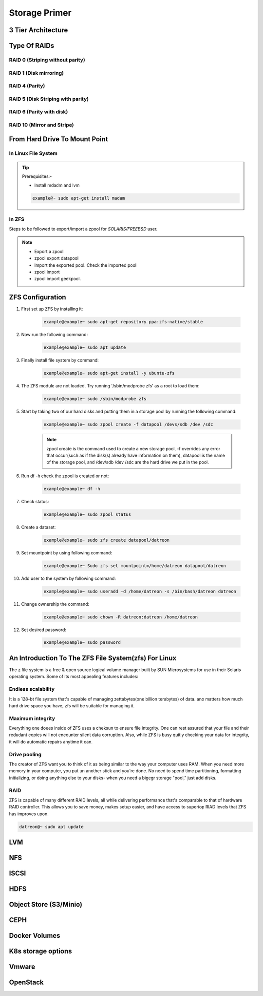 Storage Primer
+++++++++++++++


3 Tier Architecture
===================
  .. image:: /contents/images/3-tier.png


Type Of RAIDs
=============

RAID 0 (Striping without parity)
--------------------------------
    .. image:: /contents/images/raid0.png
    
RAID 1 (Disk mirroring)
-----------------------
    .. image:: /contents/images/raid1.png
    
RAID 4 (Parity)
---------------
RAID 5 (Disk Striping with parity)
----------------------------------
    .. image:: /contents/images/raid2.png
    
RAID 6 (Parity with disk)
-------------------------
    .. image:: /contents/images/raid3.png
    
RAID 10 (Mirror and Stripe)
---------------------------
    .. image:: /contents/images/raid4.png
    



From Hard Drive To Mount Point
==============================
In Linux File System
--------------------

.. image:: /contents/images/lunix0.png

.. tip::
   Prerequisites:-

   * Install mdadm and lvm

   .. code-block:: bash

      example@~ sudo apt-get install madam

In ZFS
------
.. image:: /contents/images/zfs.png

Steps to be followed to export/import a zpool for `SOLARIS/FREEBSD` user.

.. note::
  * Export a zpool
  * zpool export datapool
  * Import the exported pool. Check the imported pool
  * zpool import
  * zpool import geekpool.

ZFS Configuration
=================

#. First set up ZFS by installing it:

    .. code-block:: bash

        example@example~ sudo apt-get repository ppa:zfs-native/stable

#. Now run the following command:

    .. code-block:: bash

        example@example~ sudo apt update

#. Finally install file system by command:

    .. code-block:: bash

        example@example~ sudo apt-get install -y ubuntu-zfs

#. The ZFS module are not loaded. Try running '/sbin/modprobe zfs' as a root to load them:

    .. code-block:: bash

        example@example~ sudo /sbin/modprobe zfs

#. Start by taking two of our hard disks and putting them in a storage pool by running the following command:

    .. code-block:: bash

        example@example~ sudo zpool create -f datapool /devs/sdb /dev /sdc

    .. note::
       zpool create is the command used to create a new storage pool, -f overrides any error that occur(such as if the disk(s) already have information on them), datapool is the name of the storage pool, and /dev/sdb /dev /sdc are the hard drive we put in the pool.

#. Run df -h check the zpool is created or not:

    .. code-block:: bash

        example@example~ df -h

#. Check status:

    .. code-block:: bash

        example@example~ sudo zpool status

#. Create a dataset:

    .. code-block:: bash

        example@example~ sudo zfs create datapool/datreon

#. Set mountpoint by using following command:

    .. code-block:: bash

        example@example~ Sudo zfs set mountpoint=/home/datreon datapool/datreon

#. Add user to the system by following command:

    .. code-block:: bash

        example@example~ sudo useradd -d /home/datreon -s /bin/bash/datreon datreon


#. Change ownership the command:

    .. code-block:: bash

        example@example~ sudo chown -R datreon:datreon /home/datreon

#. Set desired password:

    .. code-block:: bash

        example@example~ sudo password

An Introduction To The ZFS File System(zfs) For Linux
=====================================================

The z file system is a free & open source logical volume manager built by SUN Microsystems for use in their Solaris operating system. Some of its most appealing features includes:

Endless scalability
--------------------

It is a 128-bt file system that's capable of managing zettabytes(one billion terabytes) of data. ano matters how much hard drive space you have, zfs will be suitable for managing it.

Maximum integrity
-----------------

Everything one doees inside of ZFS uses a cheksun to ensure file integrity. One can rest assured that your file and their redudant copies will not encounter silent data corruption. Also, while ZFS is busy quitly checking your data for integrity, it will do automatic repairs anytime it can.

Drive pooling
-------------

The creator of ZFS want you to think of it as being similar to the way your computer uses RAM. When you need more memory in your computer, you put un another stick and you're done. No need to spend time partitioning, formatting initializing, or doing anything else to your disks- when you need a bigegr storage "pool," just add disks.

RAID
----

ZFS is capable of many different RAID levels, all while delivering performance that's comparable to that of hardware RAID controller. This allows you to save money, makes setup easier, and have access to superiop RIAD levels that ZFS has improves upon.

.. image:: /contents/images/zfsintro.png

.. code-block::  bash

    datreon@~ sudo apt update

LVM
========


NFS
========

ISCSI
========

HDFS
=====

Object Store (S3/Minio)
========================

CEPH
=====

Docker Volumes
=================

K8s storage options
====================

Vmware
========

OpenStack
==========